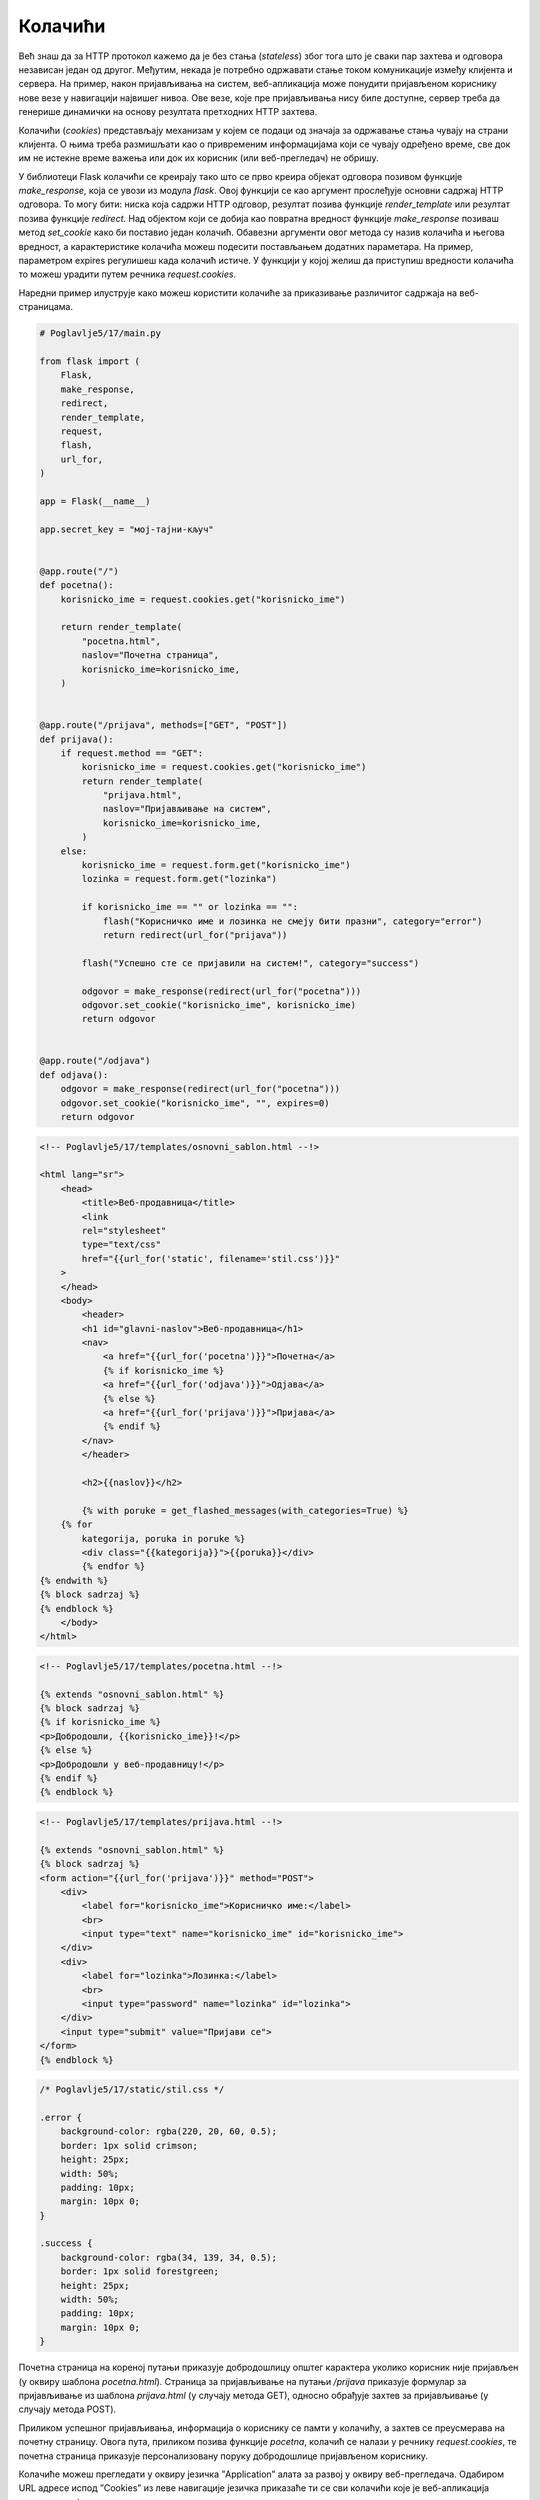 Колачићи
========

Већ знаш да за HTTP протокол кажемо да је без стања (*stateless*) због тога што је сваки пар захтева и одговора независан један од другог. Међутим, некада је потребно одржавати стање током комуникације између клијента и сервера. На пример, након пријављивања на систем, веб-апликација може понудити пријављеном кориснику нове везе у навигацији највишег нивоа. Ове везе, које пре пријављивања нису биле доступне, сервер треба да генерише динамички на основу резултата претходних HТТP захтева.

Колачићи (*cookies*) представљају механизам у којем се подаци од значаја за одржавање стања чувају на страни клијента. О њима треба размишљати као о привременим информацијама који се чувају одређено време, све док им не истекне време важења или док их корисник (или веб-прегледач) не обришу.

У библиотеци Flask колачићи се креирају тако што се прво креира објекат одговора позивом функције *make_response*, која се увози из модула *flask*. Овој функцији се као аргумент прослеђује основни садржај HTTP одговора. То могу бити: ниска која садржи HTTP одговор, резултат позива функције *render_template* или резултат позива функције *redirect*. Над објектом који се добија као повратна вредност функције *make_response* позиваш метод *set_cookie* како би поставио један колачић. Обавезни аргументи овог метода су назив колачића и његова вредност, а карактеристике колачића можеш подесити постављањем додатних параметара. На пример, параметром expires регулишеш када колачић истиче. У функцији у којој желиш да приступиш вредности колачића то можеш урадити путем речника *request.cookies*. 

Наредни пример илуструје како можеш користити колачиће за приказивање различитог садржаја на веб-страницама. 

.. code-block:: python

    # Poglavlje5/17/main.py

    from flask import (
        Flask,
        make_response,
        redirect,
        render_template,
        request,
        flash,
        url_for,
    )

    app = Flask(__name__)

    app.secret_key = "мој-тајни-кључ"


    @app.route("/")
    def pocetna():
        korisnicko_ime = request.cookies.get("korisnicko_ime")

        return render_template(
            "pocetna.html",
            naslov="Почетна страница",
            korisnicko_ime=korisnicko_ime,
        )


    @app.route("/prijava", methods=["GET", "POST"])
    def prijava():
        if request.method == "GET":
            korisnicko_ime = request.cookies.get("korisnicko_ime")
            return render_template(
                "prijava.html",
                naslov="Пријављивање на систем",
                korisnicko_ime=korisnicko_ime,
            )
        else:
            korisnicko_ime = request.form.get("korisnicko_ime")
            lozinka = request.form.get("lozinka")

            if korisnicko_ime == "" or lozinka == "":
                flash("Корисничко име и лозинка не смеју бити празни", category="error")
                return redirect(url_for("prijava"))

            flash("Успешно сте се пријавили на систем!", category="success")

            odgovor = make_response(redirect(url_for("pocetna")))
            odgovor.set_cookie("korisnicko_ime", korisnicko_ime)
            return odgovor


    @app.route("/odjava")
    def odjava():
        odgovor = make_response(redirect(url_for("pocetna")))
        odgovor.set_cookie("korisnicko_ime", "", expires=0)
        return odgovor


.. code-block:: html

    <!-- Poglavlje5/17/templates/оsnovni_sablon.html --!>
    
    <html lang="sr">
        <head>
            <title>Веб-продавница</title>
            <link
            rel="stylesheet"
            type="text/css"
            href="{{url_for('static', filename='stil.css')}}"
        >
        </head>
        <body>
            <header>
            <h1 id="glavni-naslov">Веб-продавница</h1>
            <nav>
                <a href="{{url_for('pocetna')}}">Почетна</a>
                {% if korisnicko_ime %}
                <a href="{{url_for('odjava')}}">Одјава</a>
                {% else %}
                <a href="{{url_for('prijava')}}">Пријава</a>
                {% endif %}
            </nav>
            </header>

            <h2>{{naslov}}</h2>

            {% with poruke = get_flashed_messages(with_categories=True) %}
        {% for
            kategorija, poruka in poruke %}
            <div class="{{kategorija}}">{{poruka}}</div>
            {% endfor %}
    {% endwith %}
    {% block sadrzaj %}
    {% endblock %}
        </body>
    </html>

.. code-block:: html

    <!-- Poglavlje5/17/templates/pocetna.html --!>
    
    {% extends "osnovni_sablon.html" %}
    {% block sadrzaj %}
    {% if korisnicko_ime %}
    <p>Добродошли, {{korisnicko_ime}}!</p>
    {% else %}
    <p>Добродошли у веб-продавницу!</p>
    {% endif %}
    {% endblock %}

.. code-block:: html

    <!-- Poglavlje5/17/templates/prijava.html --!>

    {% extends "osnovni_sablon.html" %}
    {% block sadrzaj %}
    <form action="{{url_for('prijava')}}" method="POST">
        <div>
            <label for="korisnicko_ime">Корисничко име:</label>
            <br>
            <input type="text" name="korisnicko_ime" id="korisnicko_ime">
        </div>
        <div>
            <label for="lozinka">Лозинка:</label>
            <br>
            <input type="password" name="lozinka" id="lozinka">
        </div>
        <input type="submit" value="Пријави се">
    </form>
    {% endblock %}

.. code-block:: css

    /* Poglavlje5/17/static/stil.css */

    .error {
        background-color: rgba(220, 20, 60, 0.5);
        border: 1px solid crimson;
        height: 25px;
        width: 50%;
        padding: 10px;
        margin: 10px 0;
    }

    .success {
        background-color: rgba(34, 139, 34, 0.5);
        border: 1px solid forestgreen;
        height: 25px;
        width: 50%;
        padding: 10px;
        margin: 10px 0;
    }

Почетна страница на кореној путањи приказује добродошлицу општег карактера уколико корисник није пријављен (у оквиру шаблона *pocetna.html*). Страница за пријављивање на путањи */prijava* приказује формулар за пријављивање из шаблона *prijava.html* (у случају метода GET), односно обрађује захтев за пријављивање (у случају метода POST). 

.. image:: ../../_images/web_168a.jpg
    :width: 780
    :align: center

Приликом успешног пријављивања, информација о кориснику се памти у колачићу, а захтев се преусмерава на почетну страницу. Овога пута, приликом позива функције *pocetna*, колачић се налази у речнику *request.cookies*, те почетна страница приказује персонализовану поруку добродошлице пријављеном кориснику.

.. image:: ../../_images/web_168b.jpg
    :width: 780
    :align: center

Колачиће можеш прегледати у оквиру језичка ”Application” алата за развој у оквиру веб-прегледача. Одабиром URL адресе испод ”Cookies” из леве навигације језичка приказаће ти се сви колачићи које је веб-апликација поставила, заједно са свим њиховим карактеристикама.

.. image:: ../../_images/web_168c.jpg
    :width: 780
    :align: center

.. infonote::

   **Напомена:** Ћирилична слова се сматрају нестандардним карактерима, те због тога текст ”Петар” видиш записано као кодиране карактере ”\320\237\320\265\321\202\320\260\321\200”. Сваки карактер је представљен двојком кодираних карактера. Тако, на пример, карактер ”П” се записује помоћу двојке ”\320\237”.

Примети да се навигација највишег нивоа такође мења у зависности од тога да ли је корисник пријављен или не. Уколико корисник није пријављен, приказује се веза ка страници за пријављивање. У супротном, приказује се веза ка страници за одјављивање. Код за ово можеш пронаћи у шаблону *osnovni_sablon.html*. 

Приликом посећивања странице за одјављивање, потребно је очистити колачиће, чиме се ефективно поништава тренутно стање. У библиотеци Flask не постоји посебна функција за брисање колачића. Уместо тога, колачиће чистиш позивом функције *set_cookie*, с тиме да за вредност параметра *expires* постављаш вредност 0, чиме се ефективно поставља колачић који одмах истиче. Након брисања колачића, веб-апликација преусмерава захтев на почетну страницу. Како би ово испратио, пожељно је да отвориш језичак ”Network” у алатима за развој и означиш опцију ”Preserve log”.

.. image:: ../../_images/web_168d.jpg
    :width: 780
    :align: center

Након одјављивања, колачић *korisnicko_ime* се више не налази у веб-прегледачу, што је јасно видљиво у језичку ”Application”.

.. image:: ../../_images/web_168e.jpg
    :width: 780
    :align: center